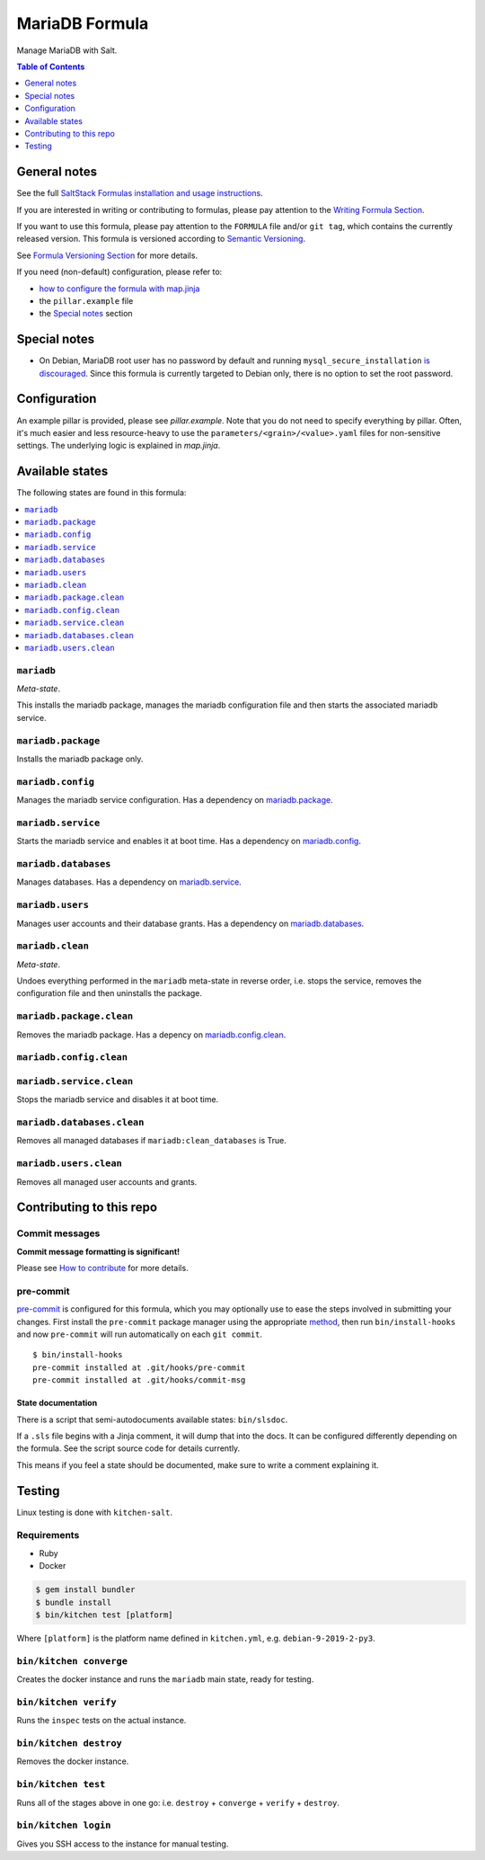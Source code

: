 .. _readme:

MariaDB Formula
===============

|img_sr| |img_pc|

.. |img_sr| image:: https://img.shields.io/badge/%20%20%F0%9F%93%A6%F0%9F%9A%80-semantic--release-e10079.svg
   :alt: Semantic Release
   :scale: 100%
   :target: https://github.com/semantic-release/semantic-release
.. |img_pc| image:: https://img.shields.io/badge/pre--commit-enabled-brightgreen?logo=pre-commit&logoColor=white
   :alt: pre-commit
   :scale: 100%
   :target: https://github.com/pre-commit/pre-commit

Manage MariaDB with Salt.

.. contents:: **Table of Contents**
   :depth: 1

General notes
-------------

See the full `SaltStack Formulas installation and usage instructions
<https://docs.saltstack.com/en/latest/topics/development/conventions/formulas.html>`_.

If you are interested in writing or contributing to formulas, please pay attention to the `Writing Formula Section
<https://docs.saltstack.com/en/latest/topics/development/conventions/formulas.html#writing-formulas>`_.

If you want to use this formula, please pay attention to the ``FORMULA`` file and/or ``git tag``,
which contains the currently released version. This formula is versioned according to `Semantic Versioning <http://semver.org/>`_.

See `Formula Versioning Section <https://docs.saltstack.com/en/latest/topics/development/conventions/formulas.html#versioning>`_ for more details.

If you need (non-default) configuration, please refer to:

- `how to configure the formula with map.jinja <map.jinja.rst>`_
- the ``pillar.example`` file
- the `Special notes`_ section

Special notes
-------------
- On Debian, MariaDB root user has no password by default and running ``mysql_secure_installation`` `is discouraged <https://salsa.debian.org/mariadb-team/mariadb-10.5/-/blob/52ed70783405f51c2633be9749ec7ec8ea8fd01f/debian/mariadb-server-10.5.README.Debian#L76-95>`_. Since this formula is currently targeted to Debian only, there is no option to set the root password.

Configuration
-------------
An example pillar is provided, please see `pillar.example`. Note that you do not need to specify everything by pillar. Often, it's much easier and less resource-heavy to use the ``parameters/<grain>/<value>.yaml`` files for non-sensitive settings. The underlying logic is explained in `map.jinja`.


Available states
----------------

The following states are found in this formula:

.. contents::
   :local:


``mariadb``
^^^^^^^^^^^
*Meta-state*.

This installs the mariadb package,
manages the mariadb configuration file
and then starts the associated mariadb service.


``mariadb.package``
^^^^^^^^^^^^^^^^^^^
Installs the mariadb package only.


``mariadb.config``
^^^^^^^^^^^^^^^^^^
Manages the mariadb service configuration.
Has a dependency on `mariadb.package`_.


``mariadb.service``
^^^^^^^^^^^^^^^^^^^
Starts the mariadb service and enables it at boot time.
Has a dependency on `mariadb.config`_.


``mariadb.databases``
^^^^^^^^^^^^^^^^^^^^^
Manages databases.
Has a dependency on `mariadb.service`_.


``mariadb.users``
^^^^^^^^^^^^^^^^^
Manages user accounts and their database grants.
Has a dependency on `mariadb.databases`_.


``mariadb.clean``
^^^^^^^^^^^^^^^^^
*Meta-state*.

Undoes everything performed in the ``mariadb`` meta-state
in reverse order, i.e.
stops the service,
removes the configuration file and then
uninstalls the package.


``mariadb.package.clean``
^^^^^^^^^^^^^^^^^^^^^^^^^
Removes the mariadb package.
Has a depency on `mariadb.config.clean`_.


``mariadb.config.clean``
^^^^^^^^^^^^^^^^^^^^^^^^



``mariadb.service.clean``
^^^^^^^^^^^^^^^^^^^^^^^^^
Stops the mariadb service and disables it at boot time.


``mariadb.databases.clean``
^^^^^^^^^^^^^^^^^^^^^^^^^^^
Removes all managed databases if ``mariadb:clean_databases`` is True.


``mariadb.users.clean``
^^^^^^^^^^^^^^^^^^^^^^^
Removes all managed user accounts and grants.



Contributing to this repo
-------------------------

Commit messages
^^^^^^^^^^^^^^^

**Commit message formatting is significant!**

Please see `How to contribute <https://github.com/saltstack-formulas/.github/blob/master/CONTRIBUTING.rst>`_ for more details.

pre-commit
^^^^^^^^^^

`pre-commit <https://pre-commit.com/>`_ is configured for this formula, which you may optionally use to ease the steps involved in submitting your changes.
First install  the ``pre-commit`` package manager using the appropriate `method <https://pre-commit.com/#installation>`_, then run ``bin/install-hooks`` and
now ``pre-commit`` will run automatically on each ``git commit``. ::

  $ bin/install-hooks
  pre-commit installed at .git/hooks/pre-commit
  pre-commit installed at .git/hooks/commit-msg

State documentation
~~~~~~~~~~~~~~~~~~~
There is a script that semi-autodocuments available states: ``bin/slsdoc``.

If a ``.sls`` file begins with a Jinja comment, it will dump that into the docs. It can be configured differently depending on the formula. See the script source code for details currently.

This means if you feel a state should be documented, make sure to write a comment explaining it.

Testing
-------

Linux testing is done with ``kitchen-salt``.

Requirements
^^^^^^^^^^^^

* Ruby
* Docker

.. code-block:: bash

   $ gem install bundler
   $ bundle install
   $ bin/kitchen test [platform]

Where ``[platform]`` is the platform name defined in ``kitchen.yml``,
e.g. ``debian-9-2019-2-py3``.

``bin/kitchen converge``
^^^^^^^^^^^^^^^^^^^^^^^^

Creates the docker instance and runs the ``mariadb`` main state, ready for testing.

``bin/kitchen verify``
^^^^^^^^^^^^^^^^^^^^^^

Runs the ``inspec`` tests on the actual instance.

``bin/kitchen destroy``
^^^^^^^^^^^^^^^^^^^^^^^

Removes the docker instance.

``bin/kitchen test``
^^^^^^^^^^^^^^^^^^^^

Runs all of the stages above in one go: i.e. ``destroy`` + ``converge`` + ``verify`` + ``destroy``.

``bin/kitchen login``
^^^^^^^^^^^^^^^^^^^^^

Gives you SSH access to the instance for manual testing.
